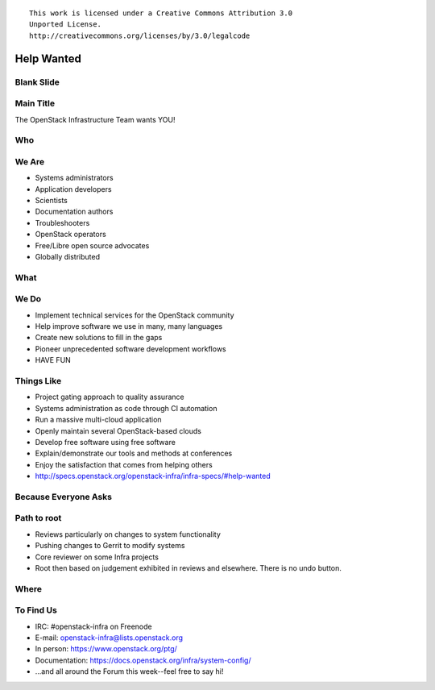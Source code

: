 ::

  This work is licensed under a Creative Commons Attribution 3.0
  Unported License.
  http://creativecommons.org/licenses/by/3.0/legalcode

=============
 Help Wanted
=============

Blank Slide
-----------
.. hidetitle::

Main Title
----------
.. transition:: tilt
   :duration: 2
.. hidetitle::
.. figlet:: Help Wanted

The OpenStack Infrastructure Team wants YOU!

.. cowsay:: HALP!

Who
---
.. transition:: tilt
   :duration: 2
.. hidetitle::
.. figlet:: Who?

We Are
------
.. transition:: pan
.. hidetitle::
.. figlet:: we are...
.. container:: progressive

  - Systems administrators
  - Application developers
  - Scientists
  - Documentation authors
  - Troubleshooters
  - OpenStack operators
  - Free/Libre open source advocates
  - Globally distributed

What
----
.. transition:: tilt
   :duration: 2
.. hidetitle::
.. figlet:: What?

We Do
-----
.. transition:: pan
.. hidetitle::
.. figlet:: we do...
.. container:: progressive

  - Implement technical services for the OpenStack community
  - Help improve software we use in many, many languages
  - Create new solutions to fill in the gaps
  - Pioneer unprecedented software development workflows
  - HAVE FUN

Things Like
-----------
.. transition:: pan
.. container:: progressive

  - Project gating approach to quality assurance
  - Systems administration as code through CI automation
  - Run a massive multi-cloud application
  - Openly maintain several OpenStack-based clouds
  - Develop free software using free software
  - Explain/demonstrate our tools and methods at conferences
  - Enjoy the satisfaction that comes from helping others
  - http://specs.openstack.org/openstack-infra/infra-specs/#help-wanted

Because Everyone Asks
--------------------
.. transition:: tilt
   :duration: 2
.. hidetitle::
.. figlet:: Because Everyone Asks

Path to root
------------
.. transition:: pan
.. container:: progressive

  - Reviews particularly on changes to system functionality
  - Pushing changes to Gerrit to modify systems
  - Core reviewer on some Infra projects
  - Root then based on judgement exhibited in reviews and
    elsewhere. There is no undo button.

Where
-----
.. transition:: tilt
   :duration: 2
.. hidetitle::
.. figlet:: Where?

To Find Us
----------
.. transition:: pan
.. hidetitle::
.. figlet:: to find us...
.. container:: progressive

  - IRC: #openstack-infra on Freenode
  - E-mail: openstack-infra@lists.openstack.org
  - In person: https://www.openstack.org/ptg/
  - Documentation: https://docs.openstack.org/infra/system-config/
  - ...and all around the Forum this week--feel free to say hi!
